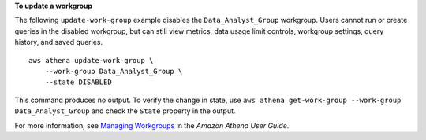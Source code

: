 **To update a workgroup**

The following ``update-work-group`` example disables the ``Data_Analyst_Group`` workgroup. Users cannot run or create queries in the disabled workgroup, but can still view metrics, data usage limit controls, workgroup settings, query history, and saved queries. ::

    aws athena update-work-group \
        --work-group Data_Analyst_Group \
        --state DISABLED

This command produces no output. To verify the change in state, use ``aws athena get-work-group --work-group Data_Analyst_Group`` and check the ``State`` property in the output.

For more information, see `Managing Workgroups <https://docs.aws.amazon.com/athena/latest/ug/workgroups-create-update-delete.html>`__ in the *Amazon Athena User Guide*.